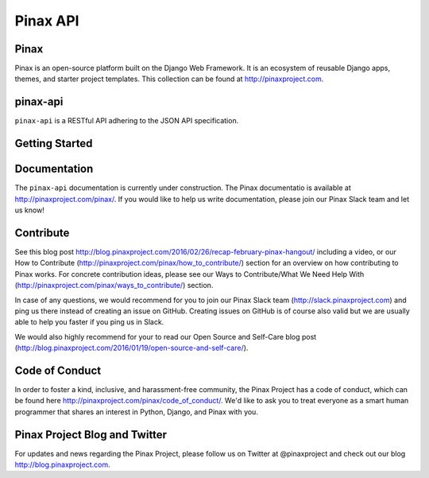 Pinax API
=========

.. image:: http://slack.pinaxproject.com/badge.svg
   :target: http://slack.pinaxproject.com/

.. image:: https://img.shields.io/travis/pinax/pinax-api.svg
   :target: https://travis-ci.org/pinax/pinax-api

.. image:: https://img.shields.io/coveralls/pinax/pinax-api.svg
   :target: https://coveralls.io/r/pinax/pinax-api

.. image:: https://img.shields.io/pypi/dm/pinax-api.svg
   :target:  https://pypi.python.org/pypi/pinax-api/

.. image:: https://img.shields.io/pypi/v/pinax-api.svg
   :target:  https://pypi.python.org/pypi/pinax-api/

.. image:: https://img.shields.io/badge/license-mit-blue.svg
   :target:  https://pypi.python.org/pypi/pinax-api/


Pinax
------

Pinax is an open-source platform built on the Django Web Framework. It is an ecosystem of reusable Django apps, themes, and starter project templates.
This collection can be found at http://pinaxproject.com.


pinax-api
---------

``pinax-api`` is a RESTful API adhering to the JSON API specification.


Getting Started
----------------


Documentation
---------------

The ``pinax-api`` documentation is currently under construction. The Pinax documentatio is available at http://pinaxproject.com/pinax/. If you would like to help us write documentation, please join our Pinax Slack team and let us know!


Contribute
----------------

See this blog post http://blog.pinaxproject.com/2016/02/26/recap-february-pinax-hangout/ including a video, or our How to Contribute (http://pinaxproject.com/pinax/how_to_contribute/) section for an overview on how contributing to Pinax works. For concrete contribution ideas, please see our Ways to Contribute/What We Need Help With (http://pinaxproject.com/pinax/ways_to_contribute/) section.

In case of any questions, we would recommend for you to join our Pinax Slack team (http://slack.pinaxproject.com) and ping us there instead of creating an issue on GitHub. Creating issues on GitHub is of course also valid but we are usually able to help you faster if you ping us in Slack.

We would also highly recommend for your to read our Open Source and Self-Care blog post (http://blog.pinaxproject.com/2016/01/19/open-source-and-self-care/).


Code of Conduct
----------------

In order to foster a kind, inclusive, and harassment-free community, the Pinax Project has a code of conduct, which can be found here  http://pinaxproject.com/pinax/code_of_conduct/. We'd like to ask you to treat everyone as a smart human programmer that shares an interest in Python, Django, and Pinax with you.


Pinax Project Blog and Twitter
--------------------------------

For updates and news regarding the Pinax Project, please follow us on Twitter at @pinaxproject and check out our blog http://blog.pinaxproject.com.
